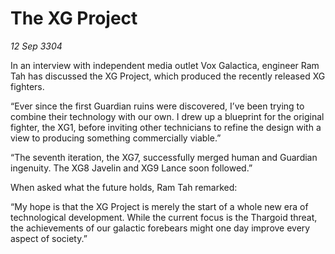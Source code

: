 * The XG Project

/12 Sep 3304/

In an interview with independent media outlet Vox Galactica, engineer Ram Tah has discussed the XG Project, which produced the recently released XG fighters. 

“Ever since the first Guardian ruins were discovered, I’ve been trying to combine their technology with our own. I drew up a blueprint for the original fighter, the XG1, before inviting other technicians to refine the design with a view to producing something commercially viable.” 

“The seventh iteration, the XG7, successfully merged human and Guardian ingenuity. The XG8 Javelin and XG9 Lance soon followed.” 

When asked what the future holds, Ram Tah remarked: 

“My hope is that the XG Project is merely the start of a whole new era of technological development. While the current focus is the Thargoid threat, the achievements of our galactic forebears might one day improve every aspect of society.”
